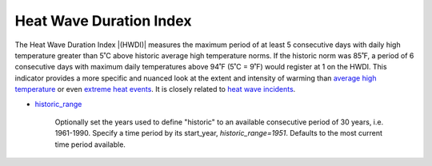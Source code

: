 Heat Wave Duration Index
------------------------

The Heat Wave Duration Index |(HWDI)| measures the maximum period of at least 5 consecutive days with daily high temperature greater than 5˚C above historic average high temperature norms. If the historic norm was 85˚F, a period of 6 consecutive days with maximum daily temperatures above 94˚F (5˚C = 9˚F) would register at 1 on the HWDI. This indicator provides a more specific and nuanced look at the extent and intensity of warming than `average high temperature`_ or even `extreme heat events`_. It is closely related to `heat wave incidents`_.

- `historic_range`_

    Optionally set the years used to define "historic" to an available consecutive period of 30 years, i.e. 1961-1990. Specify a time period by its start_year, *historic_range=1951*. Defaults to the most current time period available.


.. |(HWDI)| raw:: html

   <a href="http://www.vsamp.com/resume/publications/Frich_et_al.pdf" target="_blank">(HWDI)</a>

.. _average high temperature: indicators.html#average-high-temperature
.. _extreme heat events: indicators.html#extreme-heat-events
.. _heat wave incidents: indicators.html#heat-wave-incidents
.. _historic_range: api_reference.html#historic-range
